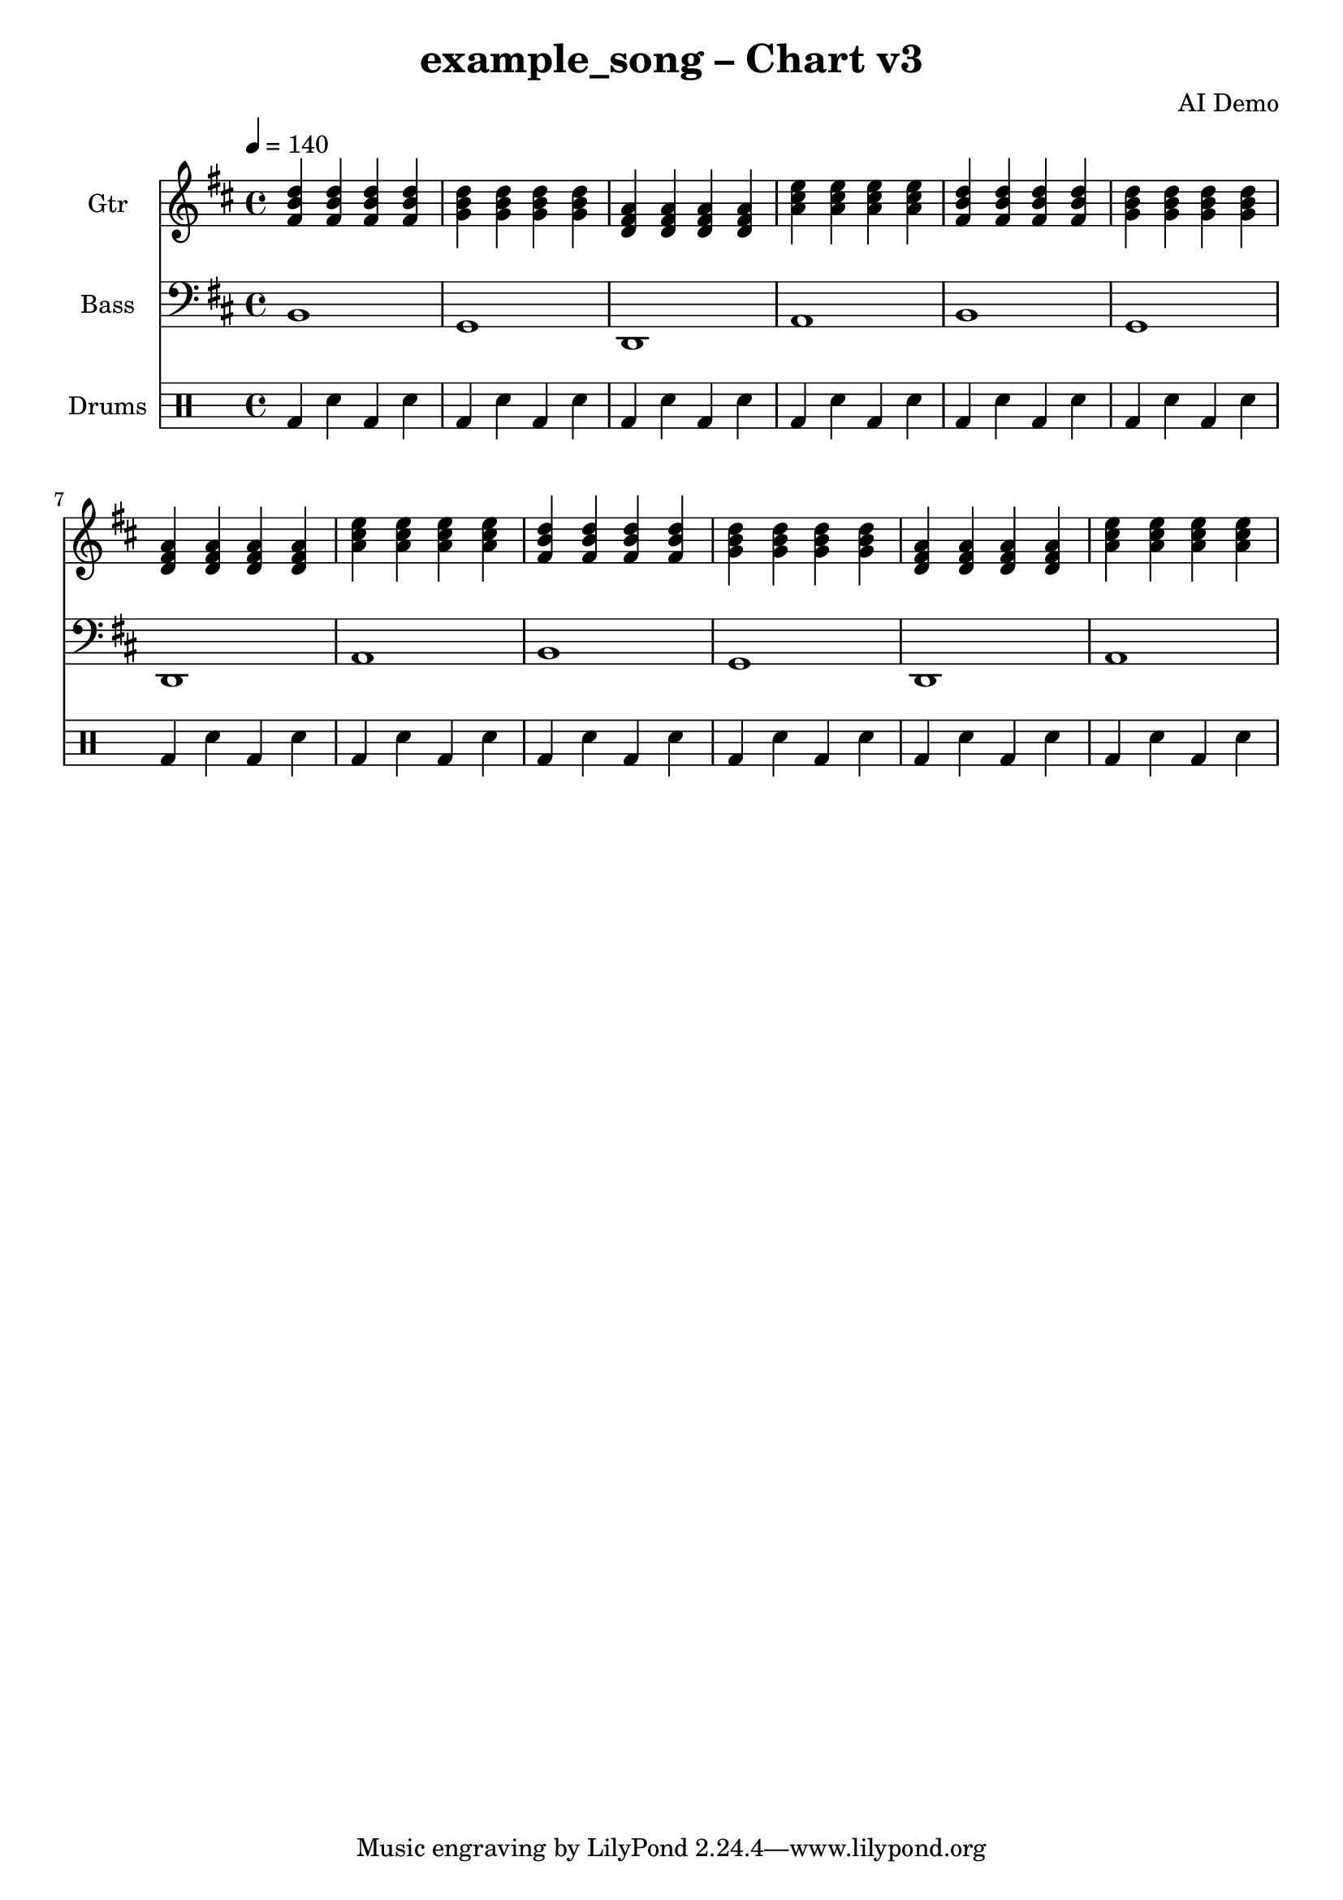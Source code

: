 \version "2.24.0"

\header {
  title = "example_song – Chart v3"
  composer = "AI Demo"
}

%%%% Global settings
global = {
  \tempo 4 = 140
  \time 4/4
  \key b \minor
}

%%%% Music materials

guitarMusic = {
  \repeat unfold 3 {
    % Bm chord bar
    <b' fis' d''>4 <b' fis' d''> <b' fis' d''> <b' fis' d''> |
    % Gmaj7
    <g' b' d''>4 <g' b' d''> <g' b' d''> <g' b' d''> |
    % Dmaj7
    <d' fis' a'>4 <d' fis' a'> <d' fis' a'> <d' fis' a'> |
    % Aadd9
    <a' cis'' e''>4 <a' cis'' e''> <a' cis'' e''> <a' cis'' e''> |
  }
}

bassMusic = {
  \clef bass
  \repeat unfold 3 {
    b,1 | g,1 | d,1 | a,1 |
  }
}

drumsPattern = \drummode {
  \repeat unfold 12 {
    bd4 sn bd sn |
  }
}

%%%% Staff definitions
GuitarStaff = \new Staff \with {
  midiInstrument = #"acoustic guitar (nylon)"
  midiChannel    = #0
  instrumentName = "Gtr"
} { \global \guitarMusic }

BassStaff = \new Staff \with {
  midiInstrument = #"electric bass (finger)"
  midiChannel    = #1
  instrumentName = "Bass"
  clef = bass
} { \global \bassMusic }

DrumStaff = \new DrumStaff \with {
  instrumentName = "Drums"
} { \global \drumsPattern }

\score {
  << \GuitarStaff \BassStaff \DrumStaff >>
  \layout { }
  \midi { }
} 